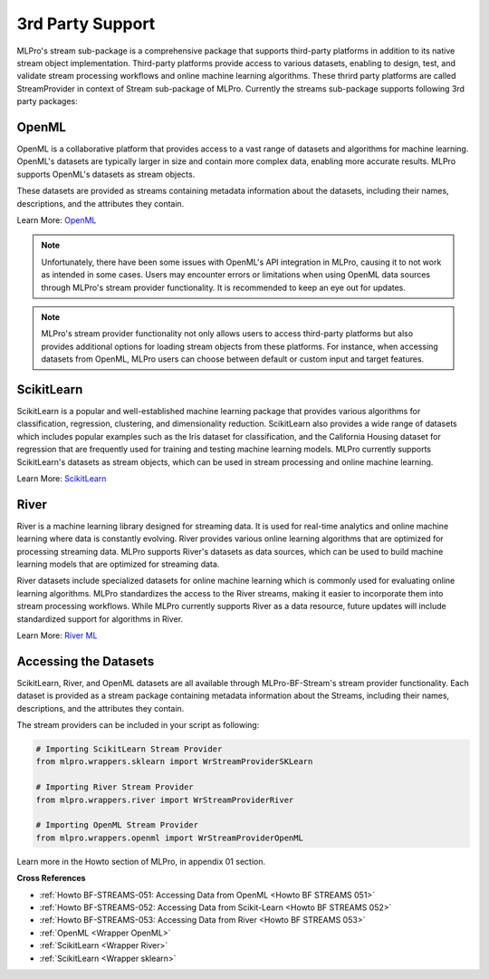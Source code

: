 .. _target_bf_streams_3rd_party_support:
3rd Party Support
=================


MLPro's stream sub-package is a comprehensive package that supports third-party platforms in addition
to its native stream object implementation. Third-party platforms provide access to various datasets, enabling to
design, test, and validate stream processing workflows and online machine learning algorithms. These thrird party
platforms are called StreamProvider in context of Stream sub-package of MLPro. Currently the streams sub-package
supports following 3rd party packages:

OpenML
------
OpenML is a collaborative platform that provides access to a vast range of datasets and algorithms for machine
learning. OpenML's datasets are typically larger in size and contain more complex data, enabling more accurate
results. MLPro supports OpenML's datasets as stream objects.

These datasets are provided as streams containing metadata information about the datasets, including their
names, descriptions, and the attributes they contain.

Learn More: `OpenML <https://www.openml.org/>`_

.. note::
    Unfortunately, there have been some issues with OpenML's API integration in MLPro, causing it to not work as intended in some cases. Users may encounter errors or limitations when using OpenML data sources through MLPro's stream provider functionality. It is recommended to keep an eye out for updates.

.. note::
    MLPro's stream provider functionality not only allows users to access third-party platforms but also provides additional options for loading stream objects from these platforms. For instance, when accessing datasets from OpenML, MLPro users can choose between default or custom input and target features.

ScikitLearn
-----------
ScikitLearn is a popular and well-established machine learning package that provides various algorithms for
classification, regression, clustering, and dimensionality reduction. ScikitLearn also provides a wide range of
datasets which includes popular examples such as the Iris dataset for classification, and the California Housing
dataset for regression that are frequently used for training and testing machine learning models. MLPro currently
supports ScikitLearn's datasets as stream objects, which can be used in stream processing and online machine learning.


Learn More: `ScikitLearn <https://scikit-learn.org/>`_

River
-----
River is a machine learning library designed for streaming data. It is used for real-time analytics and online
machine learning where data is constantly evolving. River provides various online learning algorithms that are
optimized for processing streaming data. MLPro supports River's datasets as data sources, which
can be used to build machine learning models that are optimized for streaming data.

River datasets include specialized datasets for online machine learning which is commonly used for evaluating online
learning algorithms. MLPro standardizes the access to the River streams, making it easier to incorporate them into
stream processing workflows. While MLPro currently supports River as a data resource, future updates will include
standardized support for algorithms in River.

Learn More: `River ML <https://riverml.xyz/latest/>`_


Accessing the Datasets
----------------------
ScikitLearn, River, and OpenML datasets are all available through MLPro-BF-Stream's stream provider functionality.
Each dataset is provided as a stream package containing metadata information about the Streams, including their
names, descriptions, and the attributes they contain.

The stream providers can be included in your script as following:

.. code-block:: python


    # Importing ScikitLearn Stream Provider
    from mlpro.wrappers.sklearn import WrStreamProviderSKLearn

    # Importing River Stream Provider
    from mlpro.wrappers.river import WrStreamProviderRiver

    # Importing OpenML Stream Provider
    from mlpro.wrappers.openml import WrStreamProviderOpenML

Learn more in the Howto section of MLPro, in appendix 01 section.


**Cross References**

- :ref:`Howto BF-STREAMS-051: Accessing Data from OpenML <Howto BF STREAMS 051>`

- :ref:`Howto BF-STREAMS-052: Accessing Data from Scikit-Learn <Howto BF STREAMS 052>`

- :ref:`Howto BF-STREAMS-053: Accessing Data from River <Howto BF STREAMS 053>`

- :ref:`OpenML <Wrapper OpenML>`

- :ref:`ScikitLearn <Wrapper River>`

- :ref:`ScikitLearn <Wrapper sklearn>`
